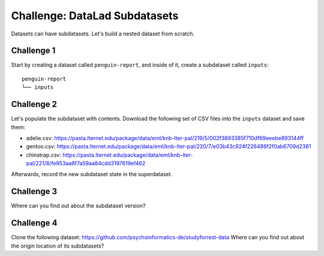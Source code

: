 .. _challengeSubDS:

Challenge: DataLad Subdatasets
******************************

Datasets can have subdatasets.
Let's build a nested dataset from scratch.

Challenge 1
"""""""""""

Start by creating a dataset called ``penguin-report``, and inside of it, create a subdataset called ``inputs``::

   penguin-report
   └── inputs


.. find-out-more:: Show me how to do it

   Create a new dataset as the superdataset:

   .. runrecord:: _examples/cha-102-102-subdatasets-1
      :language: console
      :workdir: challenges/102-102-subdataset

      $ datalad create penguin-report
      $ cd penguin-report

   Next, a subdataset ``inputs`` is created and registered inside of the superdataset using ``-d``:

   .. runrecord:: _examples/cha-102-102-subdatasets-2
      :language: console
      :workdir: challenges/102-102-subdataset/penguin-report

      $ datalad create -d . inputs

Challenge 2
"""""""""""

Let's populate the subdataset with contents.
Download the following set of CSV files into the ``inputs`` dataset and save them:

- adelie.csv: https://pasta.lternet.edu/package/data/eml/knb-lter-pal/219/5/002f3893385f710df69eeebe893144ff
- gentoo.csv: https://pasta.lternet.edu/package/data/eml/knb-lter-pal/220/7/e03b43c924f226486f2f0ab6709d2381
- chinstrap.csv: https://pasta.lternet.edu/package/data/eml/knb-lter-pal/221/8/fe853aa8f7a59aa84cdd3197619ef462

Afterwards, record the new subdataset state in the superdataset.

.. find-out-more:: Downloading first:

   There are several ways to accomplish this. The solution below uses :dlcmd:`download` inside of the subdataset.

   .. runrecord:: _examples/cha-102-102-subdatasets-3
      :language: console
      :workdir: challenges/102-102-subdataset/penguin-report

      $ cd inputs
      $ datalad download-url -d . -m "Add Adelie data" -O adelie.csv https://pasta.lternet.edu/package/data/eml/knb-lter-pal/219/5/002f3893385f710df69eeebe893144ff
      $ datalad download-url -d . -m "Add Gentoo data" -O gentoo.csv https://pasta.lternet.edu/package/data/eml/knb-lter-pal/220/7/e03b43c924f226486f2f0ab6709d2381
      $ datalad download-url -d . -m "Add Chinstrap data" -O chinstrap.csv https://pasta.lternet.edu/package/data/eml/knb-lter-pal/221/8/fe853aa8f7a59aa84cdd3197619ef462


.. find-out-more:: Saving the updated subdataset state

   ``datalad status`` in the superdataset will show that the subdataset changed:

   .. runrecord:: _examples/cha-102-102-subdatasets-4
      :language: console
      :workdir: challenges/102-102-subdataset/penguin-report/inputs

      $ cd ..
      $ datalad status

   To save this most recent state use :dlcmd:`save` with ``-d``:

   .. runrecord:: _examples/cha-102-102-subdatasets-5
      :language: console
      :workdir: challenges/102-102-subdataset/penguin-report/inputs

      # navigate into penguin-report superdataset
      $ cd ..
      $ datalad save -d . -m "Save updated subdataset version"

Challenge 3
"""""""""""

Where can you find out about the subdataset version?

.. find-out-more:: Tell me!

   The information is stored in commits about the subdataset - but only in the superdataset. Take a look at the so called "subproject commit":

   .. runrecord:: _examples/cha-102-102-subdatasets-6
      :language: console
      :workdir: challenges/102-102-subdataset/penguin-report

      $ git show inputs

Challenge 4
"""""""""""

Clone the following dataset: https://github.com/psychoinformatics-de/studyforrest-data
Where can you find out about the origin location of its subdatasets?

.. find-out-more:: Let's see!

   The information is stored in the superdatasets' ``.gitmodules`` file:

   .. runrecord:: _examples/cha-102-102-subdatasets-7
      :language: console
      :workdir: challenges/102-102-subdataset

      $ datalad clone https://github.com/psychoinformatics-de/studyforrest-data.git

   .. runrecord:: _examples/cha-102-102-subdatasets-8
      :language: console
      :workdir: challenges/102-102-subdataset/studyforrest-data

      $ cd studyforrest-data
      $ cat .gitmodules
